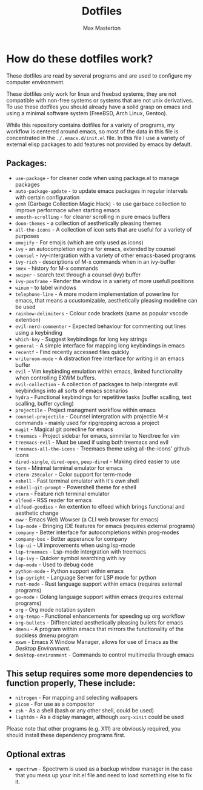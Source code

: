 #+TITLE: Dotfiles
#+AUTHOR: Max Masterton

* How do these dotfiles work?
These dotfiles are read by several programs and are used to configure my computer environment.

These dotfiles only work for linux and freebsd systems, they are not compatible with non-free systems or systems that are not unix derivatives. To use these dotfiles you should already have a solid grasp on emacs and using a minimal software system (FreeBSD, Arch Linux, Gentoo).

While this repository contains dotfiles for a variety of programs, my workflow is centered around emacs, so most of the data in this file is concentrated in the ~./.emacs.d/init.el~ file. In this file I use a variety of external elisp packages to add features not provided by emacs by default.

** Packages:
+ =use-package= - for cleaner code when using package.el to manage packages
+ =auto-package-update= - to update emacs packages in regular intervals with certain configuration
+ =gcmh= (Garbage Collection Magic Hack) - to use garbace collection to improve performace when starting emacs
+ =smooth-scrolling= - for cleaner scrolling in pure emacs buffers
+ =doom-themes= - a collection of aesthetically pleasing themes
+ =all-the-icons= - A collection of icon sets that are useful for a variety of purposes
+ =emojify= - For emojis (which are only used as icons)
+ =ivy= - an autocompletion engine for emacs, extended by counsel
+ =counsel= - ivy-intergration with a variety of other emacs-based programs
+ =ivy-rich= - descriptions of M-x commands when in an ivy-buffer
+ =smex= - history for M-x commands
+ =swiper= - search text through a counsel (ivy) buffer
+ =ivy-posframe= - Render the window in a variety of more usefull positions
+ =winum= - to label windows
+ =telephone-line= - A more modern implementation of powerline for emacs, that means a ccustomizable, aesthetically pleasing modeline can be used
+ =rainbow-delimiters= - Colour code brackets (same as popular vscode extention)
+ =evil-nerd-commenter= - Expected behaviour for commenting out lines using a keybinding
+ =which-key= - Suggest keybindings for long key strings
+ =general= - A simple interface for mapping long keybindings in emacs
+ =recentf= - Find recently accessed files quickly
+ =writeroom-mode= - A distraction free interface for writing in an emacs buffer
+ =evil= - Vim keybinding emulation within emacs, limited functionality when controlling EXWM buffers.
+ =evil-collection= - A collection of packages to help intergrate evil keybindings into all sorts of emacs scenarios
+ =hydra= - Functional keybindings for repetitive tasks (buffer scalling, text scalling, buffer cycling)
+ =projectile= - Project managment workflow within emacs
+ =counsel-projectile= - Counsel intergration with projectile M-x commands - mainly used for ripgrepping across a project
+ =magit= - Magical git porecline for emacs
+ =treemacs= - Project sidebar for emacs, simmilar to Nerdtree for vim
+ =treemacs-evil= - Must be used if using both treemacs and evil
+ =treemacs-all-the-icons= - Treemacs theme using all-the-icons' github icons
+ =dired-single=, =dired-open=, =peep-dired= - Making dired easier to use
+ =term= - Minimal terminal emulator for emacs
+ =eterm-256color= - Color support for term-mode
+ =eshell= - Fast terminal emulator with it's own shell
+ =eshell-git-prompt= - Powershell theme for eshell
+ =vterm= - Feature rich terminal emulator
+ =elfeed= - RSS reader for emacs
+ =elfeed-goodies= - An extention to elfeed which brings functional and aesthetic change
+ =eww= - Emacs Web Wowser (a CLI web browser for emacs)
+ =lsp-mode= - Bringing IDE features for emacs (requires external programs)
+ =company= - Better interface for autocompletions within prog-modes
+ =company-box= - Better apperance for company
+ =lsp-ui= - UI improvements when using lsp-mode
+ =lsp-treemacs= - Lsp-mode intergration with treemacs
+ =lsp-ivy= - Quicker symbol searching with ivy
+ =dap-mode= - Used to debug code
+ =python-mode= - Python support within emacs
+ =lsp-pyright= - Language Server for LSP mode for python
+ =rust-mode= - Rust language support within emacs (requires external programs)
+ =go-mode= - Golang language support within emacs (requires external programs)
+ =org= - Org mode notation system
+ =org-tempo= - Functional enhancements for speeding up org workflow
+ =org-bullets= - Diffrenciated aesthetically pleasing bullets for emacs
+ =dmenu= - A program within emacs that mirrors the functionality of the suckless dmenu program
+ =exwm= - Emacs X Window Manager, allows for use of Emacs as the /Desktop Environment/.
+ =desktop-environment= - Commands to control multimedia through emacs

** This setup requires some more dependencies to function properly, These include:
+ =nitrogen= - For mapping and selecting wallpapers
+ =picom= - For use as a compositor
+ =zsh= - As a shell (bash or any other shell, could be used)
+ =lightdm= - As a display manager, although =xorg-xinit= could be used

Please note that other programs (e.g. X11) are obviously required, you should install these dependency programs first.

** Optional extras
+ =spectrwm= - Spectrwm is used as a backup window manager in the case that you mess up your init.el file and need to load something else to fix it.
